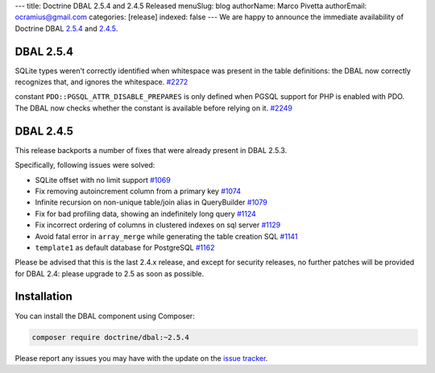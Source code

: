 ---
title: Doctrine DBAL 2.5.4 and 2.4.5 Released
menuSlug: blog
authorName: Marco Pivetta
authorEmail: ocramius@gmail.com
categories: [release]
indexed: false
---
We are happy to announce the immediate availability of Doctrine DBAL
`2.5.4 <https://github.com/doctrine/dbal/releases/tag/v2.5.4>`_ and
`2.4.5 <https://github.com/doctrine/dbal/releases/tag/v2.4.5>`_.

DBAL 2.5.4
~~~~~~~~~~

SQLite types weren't correctly identified when whitespace was present in the
table definitions: the DBAL now correctly recognizes that, and ignores the
whitespace. `#2272 <https://github.com/doctrine/dbal/issues/2272>`_

constant ``PDO::PGSQL_ATTR_DISABLE_PREPARES`` is only defined when PGSQL support
for PHP is enabled with PDO. The DBAL now checks whether the constant is available
before relying on it. `#2249 <https://github.com/doctrine/dbal/issues/2249>`_

DBAL 2.4.5
~~~~~~~~~~

This release backports a number of fixes that were already present in DBAL 2.5.3.

Specifically, following issues were solved:

- SQLite offset with no limit support `#1069 <https://github.com/doctrine/dbal/issues/1069>`_
- Fix removing autoincrement column from a primary key `#1074 <https://github.com/doctrine/dbal/issues/1074>`_
- Infinite recursion on non-unique table/join alias in QueryBuilder `#1079 <https://github.com/doctrine/dbal/issues/1079>`_
- Fix for bad profiling data, showing an indefinitely long query `#1124 <https://github.com/doctrine/dbal/issues/1124>`_
- Fix incorrect ordering of columns in clustered indexes on sql server `#1129 <https://github.com/doctrine/dbal/issues/1129>`_
- Avoid fatal error in ``array_merge`` while generating the table creation SQL `#1141 <https://github.com/doctrine/dbal/issues/1141>`_
- ``template1`` as default database for PostgreSQL `#1162 <https://github.com/doctrine/dbal/issues/1162>`_

Please be advised that this is the last 2.4.x release, and except for security releases,
no further patches will be provided for DBAL 2.4: please upgrade to 2.5 as soon as possible.

Installation
~~~~~~~~~~~~

You can install the DBAL component using Composer:

.. code-block:: shell

  composer require doctrine/dbal:~2.5.4

Please report any issues you may have with the update on the
`issue tracker <https://github.com/doctrine/dbal/issues>`_.
